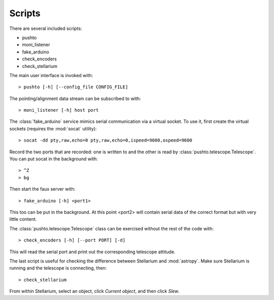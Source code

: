 Scripts
===============

There are several included scripts:

- pushto
- moni_listener
- fake_arduino
- check_encoders
- check_stellarium

The main user interface is invoked with::

    > pushto [-h] [--config_file CONFIG_FILE]

The pointing/alignment data stream can be subscribed to with::

   > moni_listener [-h] host port

The :class:`fake_arduino` service mimics serial communication via a virtual socket. To use it,
first create the virtual sockets (requires the :mod:`socat` utility)::

   > socat -dd pty,raw,echo=0 pty,raw,echo=0,ispeed=9600,ospeed=9600

Record the two ports that are recorded: one is written to and the other is read by
:class:`pushto.telescope.Telescope`. You can put socat in the background with::

   > ^Z
   > bg

Then start the faux server with::

   > fake_arduino [-h] <port1>

This too can be put in the background. At this point <port2> will contain serial data
of the correct format but with very little content.

The :class:`pushto.telescope.Telescope` class can be exercised without the rest
of the code with::

    > check_encoders [-h] [--port PORT] [-d]

This will read the serial port and print out the corresponding telescope attitude.

The last script is useful for checking the difference between Stellarium and
:mod:`astropy`. Make sure Stellarium is running and the telescope is connecting, then::

    > check_stellarium

From within Stellarium, select an object, click `Current object`, and then click `Slew`.